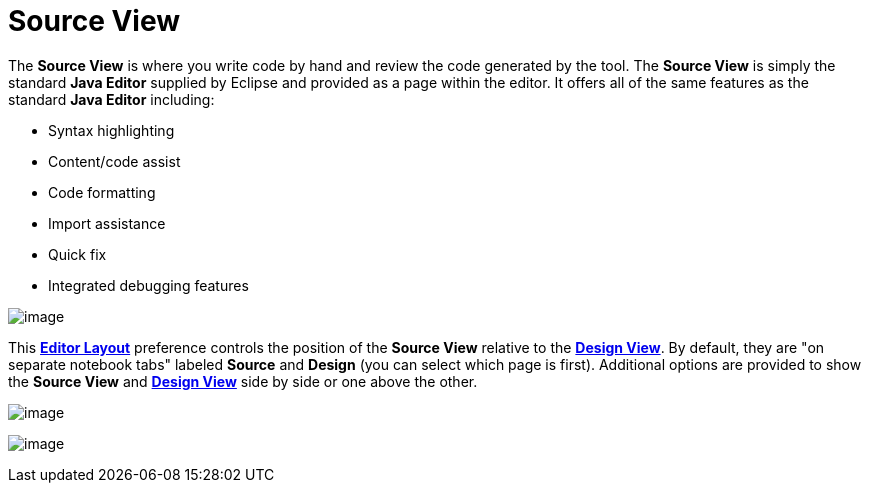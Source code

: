 ifdef::env-github[]
:imagesdir: ../../html/userinterface/
endif::[]

= Source View

The *Source View* is where you write code by hand and review the code
generated by the tool. The *Source View* is simply the standard *Java
Editor* supplied by Eclipse and provided as a page within the editor. It
offers all of the same features as the standard *Java Editor* including:

* Syntax highlighting
* Content/code assist
* Code formatting
* Import assistance
* Quick fix
* Integrated debugging features

image:images/source_view.png[image]

This xref:../preferences/index.adoc[*Editor Layout*] preference controls
the position of the *Source View* relative to the
xref:design_view.adoc[*Design View*]. By default, they are "on separate
notebook tabs" labeled *Source* and *Design* (you can select which page
is first). Additional options are provided to show the *Source View* and
xref:design_view.adoc[*Design View*] side by side or one above the
other.

image:images/source_view_right.png[image]

image:images/source_view_bottom.png[image] 
